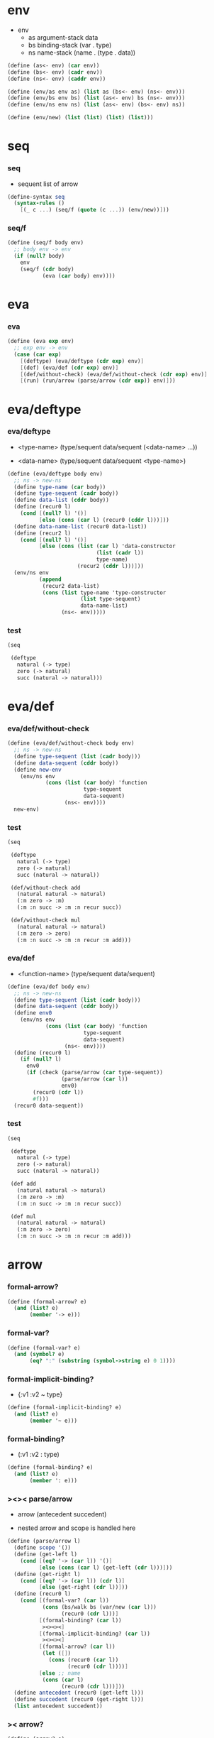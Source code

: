 * env

  - env
    - as argument-stack
      data
    - bs binding-stack
      (var . type)
    - ns name-stack
      (name . (type . data))

  #+begin_src scheme
  (define (as<- env) (car env))
  (define (bs<- env) (cadr env))
  (define (ns<- env) (caddr env))

  (define (env/as env as) (list as (bs<- env) (ns<- env)))
  (define (env/bs env bs) (list (as<- env) bs (ns<- env)))
  (define (env/ns env ns) (list (as<- env) (bs<- env) ns))

  (define (env/new) (list (list) (list) (list)))
  #+end_src

* seq

*** seq

    - sequent
      list of arrow

    #+begin_src scheme
    (define-syntax seq
      (syntax-rules ()
        [(_ c ...) (seq/f (quote (c ...)) (env/new))]))
    #+end_src

*** seq/f

    #+begin_src scheme
    (define (seq/f body env)
      ;; body env -> env
      (if (null? body)
        env
        (seq/f (cdr body)
               (eva (car body) env))))
    #+end_src

* eva

*** eva

    #+begin_src scheme
    (define (eva exp env)
      ;; exp env -> env
      (case (car exp)
        [(deftype) (eva/deftype (cdr exp) env)]
        [(def) (eva/def (cdr exp) env)]
        [(def/without-check) (eva/def/without-check (cdr exp) env)]
        [(run) (run/arrow (parse/arrow (cdr exp)) env)]))
    #+end_src

* eva/deftype

*** eva/deftype

    - <type-name>
      (type/sequent data/sequent (<data-name> ...))

    - <data-name>
      (type/sequent data/sequent <type-name>)

    #+begin_src scheme
    (define (eva/deftype body env)
      ;; ns -> new-ns
      (define type-name (car body))
      (define type-sequent (cadr body))
      (define data-list (cddr body))
      (define (recur0 l)
        (cond [(null? l) '()]
              [else (cons (car l) (recur0 (cddr l)))]))
      (define data-name-list (recur0 data-list))
      (define (recur2 l)
        (cond [(null? l) '()]
              [else (cons (list (car l) 'data-constructor
                                (list (cadr l))
                                type-name)
                          (recur2 (cddr l)))]))
      (env/ns env
              (append
               (recur2 data-list)
               (cons (list type-name 'type-constructor
                           (list type-sequent)
                           data-name-list)
                     (ns<- env)))))
    #+end_src

*** test

    #+begin_src scheme :tangle no
    (seq

     (deftype
       natural (-> type)
       zero (-> natural)
       succ (natural -> natural)))
    #+end_src

* eva/def

*** eva/def/without-check

    #+begin_src scheme
    (define (eva/def/without-check body env)
      ;; ns -> new-ns
      (define type-sequent (list (cadr body)))
      (define data-sequent (cddr body))
      (define new-env
        (env/ns env
                (cons (list (car body) 'function
                            type-sequent
                            data-sequent)
                      (ns<- env))))
      new-env)
    #+end_src

*** test

    #+begin_src scheme
    (seq

     (deftype
       natural (-> type)
       zero (-> natural)
       succ (natural -> natural))

     (def/without-check add
       (natural natural -> natural)
       (:m zero -> :m)
       (:m :n succ -> :m :n recur succ))

     (def/without-check mul
       (natural natural -> natural)
       (:m zero -> zero)
       (:m :n succ -> :m :n recur :m add)))
    #+end_src

*** eva/def

    - <function-name>
      (type/sequent data/sequent)

    #+begin_src scheme
    (define (eva/def body env)
      ;; ns -> new-ns
      (define type-sequent (list (cadr body)))
      (define data-sequent (cddr body))
      (define env0
        (env/ns env
                (cons (list (car body) 'function
                            type-sequent
                            data-sequent)
                      (ns<- env))))
      (define (recur0 l)
        (if (null? l)
          env0
          (if (check (parse/arrow (car type-sequent))
                     (parse/arrow (car l))
                     env0)
            (recur0 (cdr l))
            #f)))
      (recur0 data-sequent))
    #+end_src

*** test

    #+begin_src scheme :tangle no
    (seq

     (deftype
       natural (-> type)
       zero (-> natural)
       succ (natural -> natural))

     (def add
       (natural natural -> natural)
       (:m zero -> :m)
       (:m :n succ -> :m :n recur succ))

     (def mul
       (natural natural -> natural)
       (:m zero -> zero)
       (:m :n succ -> :m :n recur :m add)))
    #+end_src

* arrow

*** formal-arrow?

    #+begin_src scheme
    (define (formal-arrow? e)
      (and (list? e)
           (member '-> e)))
    #+end_src

*** formal-var?

    #+begin_src scheme
    (define (formal-var? e)
      (and (symbol? e)
           (eq? ":" (substring (symbol->string e) 0 1))))
    #+end_src

*** formal-implicit-binding?

    - {:v1 :v2 ~ type}

    #+begin_src scheme
    (define (formal-implicit-binding? e)
      (and (list? e)
           (member '~ e)))
    #+end_src

*** formal-binding?

    - (:v1 :v2 : type)

    #+begin_src scheme
    (define (formal-binding? e)
      (and (list? e)
           (member ': e)))
    #+end_src

*** ><>< parse/arrow

    - arrow
      (antecedent succedent)

    - nested arrow and scope is handled here

    #+begin_src scheme
    (define (parse/arrow l)
      (define scope '())
      (define (get-left l)
        (cond [(eq? '-> (car l)) '()]
              [else (cons (car l) (get-left (cdr l)))]))
      (define (get-right l)
        (cond [(eq? '-> (car l)) (cdr l)]
              [else (get-right (cdr l))]))
      (define (recur0 l)
        (cond [(formal-var? (car l))
               (cons (bs/walk bs (var/new (car l)))
                     (recur0 (cdr l)))]
              [(formal-binding? (car l))
               ><><><]
              [(formal-implicit-binding? (car l))
               ><><><]
              [(formal-arrow? (car l))
               (let ([])
                 (cons (recur0 (car l))
                       (recur0 (cdr l))))]
              [else ;; name
               (cons (car l)
                     (recur0 (cdr l)))]))
      (define antecedent (recur0 (get-left l)))
      (define succedent (recur0 (get-right l)))
      (list antecedent succedent))
    #+end_src

*** >< arrow?

    #+begin_src scheme
    (define (arrow? e)
      )
    #+end_src

* var

*** var?

    - var
      [level [:var]]

    #+begin_src scheme
    (define (var? v)
      (and (vector? v)
           (eq 2 (length v))
           (integer? (vector-ref v 0))
           (vector? (vector-ref v 1))
           (formal-var? (vector-ref (vector-ref v 1) 0))))
    #+end_src

*** var/new

    #+begin_src scheme
    (define (var/new formal-var)
      (vector 0 (vector formal-var)))
    #+end_src

*** var/eq?

    #+begin_src scheme
    (define (var/eq? v1 v2)
      (and (equal? v1 v2)
           (eq? (vector-ref v1 1)
                (vector-ref v2 1))))
    #+end_src

* name

*** name?

    #+begin_src scheme
    (define (name? v)
      (symbol? v))
    #+end_src

* >< binding

*** binding?

    #+begin_src scheme
    (define (binding? v)
      )
    #+end_src

* >< implicit-binding

*** implicit-binding?

    #+begin_src scheme
    (define (implicit-binding? v)
      )
    #+end_src

* bs

*** bs/find

    #+begin_src scheme
    (define (bs/find bs v)
      (cond [(null? bs) #f]
            [(var/eq? v (car (car bs))) (cdr (car bs))]
            [else (bs/find (cdr bs) v)]))
    #+end_src

*** bs/walk

    #+begin_src scheme
    (define (bs/walk bs v)
      (cond [(var? v)
             (let ([found (bs/find bs v)])
               (cond [found (bs/walk found bs)]
                     [else v]))]
            [else v]))
    #+end_src

*** bs/walk*

    #+begin_src scheme
    (define (bs/walk* bs v)
      (let ([v (bs/walk bs v)])
        (cond [(var? v) v]
              [(pair? v)
               (cons
                (bs/walk* bs (car v))
                (bs/walk* bs (cdr v)))]
              [else v])))
    #+end_src

* ns

*** ns/find

    #+begin_src scheme
    (define (ns/find ns name)
      (cond [(null? ns) #f]
            [(eq? name (car (car ns))) (cdr (car ns))]
            [else (ns/find (cdr ns) name)]))
    #+end_src

* run

*** run/arrow

    #+begin_src scheme
    (define (run/arrow arrow env)
      (let* ([antecedent (car arrow)]
             [succedent (cadr arrow)]
             [env0 (env/as env (cons 'uni-point (as<- env)))]
             [env1 (run/cedent antecedent env0)]
             [env2 (uni env1)])
        (if env2
          ;; ><><><
          ;; need gc after succedent
          (run/cedent succedent env2)
          #f)))
    #+end_src

*** run/cedent

    #+begin_src scheme
    (define (run/cedent cedent env)
      (cond [(null? cedent) env]
            [(null? (cdr cedent)) (run/dispatch (car cedent) env)]
            [else (run/cedent (cdr cedent)
                              (run/dispatch (car cedent) env))]))
    #+end_src

*** run/dispatch

    #+begin_src scheme
    (define (run/dispatch v env)
      (cond [(var? v) (run/var v env)]
            [(name? v) (run/name v env)]
            [(binding? v) (run/binding v env)]
            [(implicit-binding? v) (run/implicit-binding v env)]))
    #+end_src

*** run/var

    #+begin_src scheme
    (define (run/var var env)
      (env/as env
              (cons (bs/walk* (bs<- env) var)
                    (as<- env))))
    #+end_src

*** run/name

    #+begin_src scheme
    (define (run/name name env)
      (let ([v (ns/find (ns<- env) name)])
        (case (car v)
          [(type-constructor) (run/type-constructor (caddr v) env)]
          [(data-constructor) (run/data-constructor (caddr v) env)]
          [(function) (run/function (caddr v) (cadddr v) env)]
          [else (orz ("run/name can not find name: ~a" name))])))
    #+end_src

*** >< run/type-constructor

    #+begin_src scheme
    (define (run/type-constructor type/sequent env)
      )
    #+end_src

*** >< run/data-constructor

    #+begin_src scheme
    (define (run/data-constructor type/sequent env)
      )
    #+end_src

*** >< run/function

    #+begin_src scheme
    (define (run/function type/sequent data/sequent env)
      )
    #+end_src

*** >< run/binding

    #+begin_src scheme
    (define (run/binding binding env)
      ())
    #+end_src

*** >< run/implicit-binding

    #+begin_src scheme
    (define (run/implicit-binding implicit-binding env)
      ())
    #+end_src

*** >< uni

    #+begin_src scheme
    (define (uni env)
      ())
    #+end_src

*** test

    #+begin_src scheme
    (seq

     (deftype
       natural (-> type)
       zero (-> natural)
       succ (natural -> natural))

     (def/without-check add
       (natural natural -> natural)
       (:m zero -> :m)
       (:m :n succ -> :m :n recur succ))

     (def/without-check mul
       (natural natural -> natural)
       (:m zero -> zero)
       (:m :n succ -> :m :n recur :m add))

     (run (-> zero succ succ
              zero succ
              add)))
    #+end_src

* check

*** >< check

    #+begin_src scheme
    (define (check type/arrow data/arrow env)
      ;; -> env or fail
      '())
    #+end_src

* note example

*** natural

    #+begin_src scheme :tangle no
    (deftype
      natural (-> type)
      zero (-> natural)
      succ (natural -> natural))

    (def add
      (natural natural -> natural)
      (:m zero -> :m)
      (:m :n succ -> :m :n recur succ))

    (def mul
      (natural natural -> natural)
      (:m zero -> zero)
      (:m :n succ -> :m :n recur :m add))
    #+end_src

*** apply

    #+begin_src scheme :tangle no
    (def apply
      ({:t1 :t2 ~ type} :t1 (:t1 -> :t2) -> :t2))
    #+end_src

*** list

    #+begin_src scheme :tangle no
    (deftype
      list ({:t ~ type} :t -> type)
      null (-> :t list)
      cons (:t list :t -> :t list))

    (def map
      (:t1 list (:t1 -> :t2) -> :t2 list)
      (null :f -> null)
      (:l :e cons :f -> :e :f apply :l :f map cons))

    (def append
      (:t list :t list -> :t1 list)
      (null :l -> :l)
      (:l :e cons :l1 -> :l :l1 append :e cons))
    #+end_src

*** has-length

    #+begin_src scheme :tangle no
    (deftype
      has-length ({:t ~ type} :t list natural -> type)
      null/has-length (-> null zero has-length)
      cons/has-length (:l :n has-length -> :l :a cons :n succ has-length))

    (def map/has-length
      (:l :n has-length -> :l :f map :n has-length)
      (null/has-length -> null/has-length)
      (:h cons/has-length -> :h map/has-length cons/has-length))
    #+end_src

*** vector

    #+begin_src scheme :tangle no
    (deftype
      vector ({:t ~ type} number :t -> type)
      null (-> zero :t vector)
      cons (:n :t vector :t -> :n succ :t vector))

    (def map
      (:n :t1 vector (:t1 -> :t2) -> :n :t2 vector)
      (null :f -> null)
      (:l :e cons :f -> :e :f apply :l :f map cons))

    (def append
      (:m :t vector :n :t vector -> :m :n add :t vector)
      (null :l -> :l)
      (:l :e cons :l1 -> :l :l1 append :e cons))
    #+end_src
